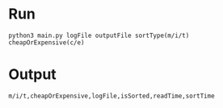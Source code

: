 * Run
#+BEGIN_SRC shell
python3 main.py logFile outputFile sortType(m/i/t) cheapOrExpensive(c/e)
#+END_SRC
* Output
#+BEGIN_SRC shell
m/i/t,cheapOrExpensive,logFile,isSorted,readTime,sortTime
#+END_SRC
